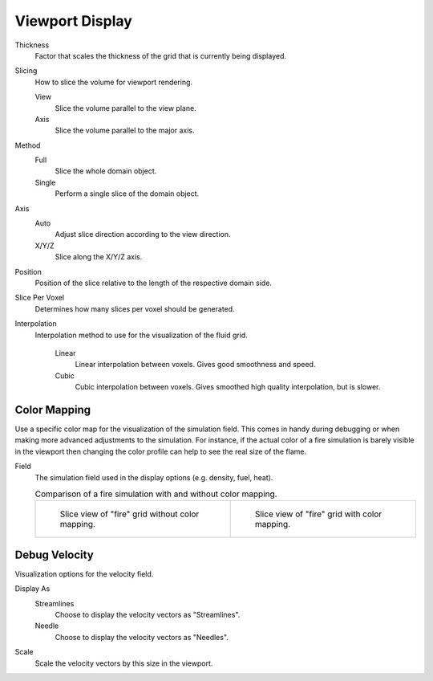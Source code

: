 
****************
Viewport Display
****************

.. _bpy.types.FluidDomainSettings.display_thickness:

Thickness
   Factor that scales the thickness of the grid that is currently being displayed.

.. _bpy.types.FluidDomainSettings.slice_method:

Slicing
   How to slice the volume for viewport rendering.

   View
      Slice the volume parallel to the view plane.

   Axis
      Slice the volume parallel to the major axis.

.. _bpy.types.FluidDomainSettings.axis_slice_method:

Method
   Full
      Slice the whole domain object.

   Single
      Perform a single slice of the domain object.

.. _bpy.types.FluidDomainSettings.slice_axis:

Axis
   Auto
      Adjust slice direction according to the view direction.

   X/Y/Z
      Slice along the X/Y/Z axis.

.. _bpy.types.FluidDomainSettings.slice_depth:

Position
   Position of the slice relative to the length of the respective domain side.

.. _bpy.types.FluidDomainSettings.slice_per_voxel:

Slice Per Voxel
   Determines how many slices per voxel should be generated.

.. _bpy.types.FluidDomainSettings.display_interpolation:

Interpolation
   Interpolation method to use for the visualization of the fluid grid.

      Linear
         Linear interpolation between voxels. Gives good smoothness and speed.

      Cubic
         Cubic interpolation between voxels. Gives smoothed high quality interpolation, but is slower.


.. _bpy.types.FluidDomainSettings.use_color_ramp:

Color Mapping
=============

Use a specific color map for the visualization of the simulation field.
This comes in handy during debugging or when making more advanced
adjustments to the simulation. For instance, if the actual color of
a fire simulation is barely visible in the viewport then changing
the color profile can help to see the real size of the flame.

.. _bpy.types.FluidDomainSettings.coba_field:

Field
   The simulation field used in the display options (e.g. density, fuel, heat).

   .. list-table:: Comparison of a fire simulation with and without color mapping.

      * - .. figure:: /images/physics_smoke_comparison_colormapping_01.png

             Slice view of "fire" grid without color mapping.

        - .. figure:: /images/physics_smoke_comparison_colormapping_02.png

             Slice view of "fire" grid with color mapping.


.. _bpy.types.FluidDomainSettings.show_velocity:

Debug Velocity
==============

Visualization options for the velocity field.

.. _bpy.types.FluidDomainSettings.vector_display_type:

Display As
   Streamlines
      Choose to display the velocity vectors as "Streamlines".

   Needle
      Choose to display the velocity vectors as "Needles".

.. _bpy.types.FluidDomainSettings.vector_scale:

Scale
   Scale the velocity vectors by this size in the viewport.
